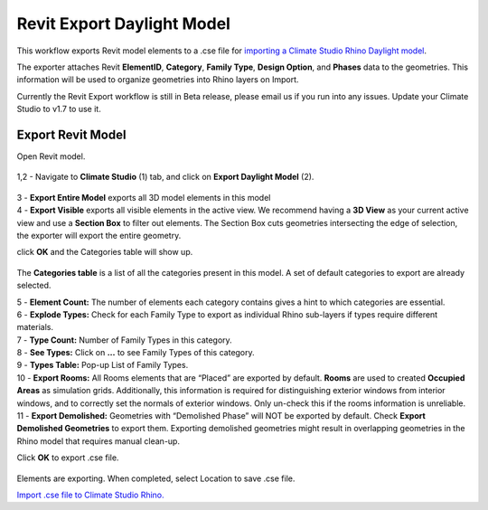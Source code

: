 Revit Export Daylight Model
-------------------------
This workflow exports Revit model elements to a .cse file for `importing a Climate Studio Rhino Daylight model`_. 

.. _importing a Climate Studio Rhino Daylight model: revitImporter.html


The exporter attaches Revit **ElementID**, **Category**, **Family Type**, **Design Option**, and **Phases** data to the geometries. This information will be used to organize geometries into Rhino layers on Import. 

Currently the Revit Export workflow is still in Beta release, please email us if you run into any issues. Update your Climate Studio to v1.7 to use it.  


Export Revit Model
~~~~~~~~~~~~~~~~~~~~~~~~~~~~~
Open Revit model. 

.. figure:: images/revit_toolbar.png
   :width: 900px
   :align: center
   
| 1,2 - Navigate to **Climate Studio** (1) tab, and click on **Export Daylight Model** (2). 

.. figure:: images/revit_viewfilter.png
   :width: 900px
   :align: center

| 3 - **Export Entire Model** exports all 3D model elements in this model

| 4 - **Export Visible** exports all visible elements in the active view. We recommend having a **3D View** as your current active view and use a **Section Box** to filter out elements. The Section Box cuts geometries intersecting the edge of selection, the exporter will export the entire geometry.  

click **OK** and the Categories table will show up. 

.. figure:: images/revit_categoriestable.png
   :width: 900px
   :align: center

The **Categories table** is a list of all the categories present in this model. A set of default categories to export are already selected. 

| 5 - **Element Count:** The number of elements each category contains gives a hint to which categories are essential.  

| 6 - **Explode Types:** Check for each Family Type to export as individual Rhino sub-layers if types require different materials.  

| 7 - **Type Count:** Number of Family Types in this category.    

| 8 - **See Types:** Click on **...** to see Family Types of this category.  

| 9 - **Types Table:** Pop-up List of Family Types.  

| 10 - **Export Rooms:** All Rooms elements that are “Placed” are exported by default. **Rooms** are used to created **Occupied Areas** as simulation grids. Additionally, this information is required for distinguishing exterior windows from interior windows, and to correctly set the normals of exterior windows. Only un-check this if the rooms information is unreliable.  

| 11 - **Export Demolished:** Geometries with “Demolished Phase” will NOT be exported by default. Check **Export Demolished Geometries** to export them. Exporting demolished geometries might result in overlapping geometries in the Rhino model that requires manual clean-up.  

Click **OK** to export .cse file. 

.. figure:: images/revit_exporting.png
   :width: 900px
   :align: center

Elements are exporting. When completed, select Location to save .cse file. 

`Import .cse file to Climate Studio Rhino.`_

.. _Import .cse file to Climate Studio Rhino.: revitImporter.html
